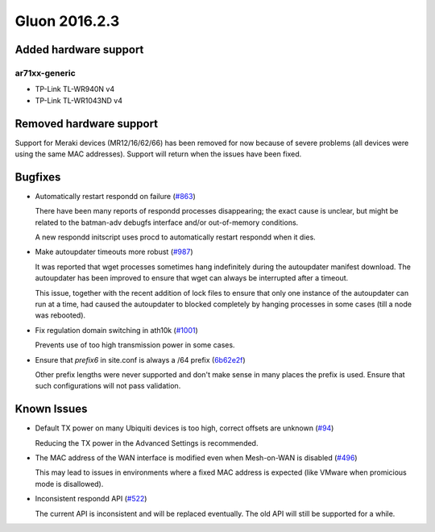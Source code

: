 Gluon 2016.2.3
==============

Added hardware support
~~~~~~~~~~~~~~~~~~~~~~

ar71xx-generic
^^^^^^^^^^^^^^

* TP-Link TL-WR940N v4
* TP-Link TL-WR1043ND v4

Removed hardware support
~~~~~~~~~~~~~~~~~~~~~~~~

Support for Meraki devices (MR12/16/62/66) has been removed for now because of
severe problems (all devices were using the same MAC addresses). Support will return
when the issues have been fixed.

Bugfixes
~~~~~~~~

* Automatically restart respondd on failure (`#863 <https://github.com/freifunk-gluon/gluon/issues/863>`_)

  There have been many reports of respondd processes disappearing; the exact cause is unclear,
  but might be related to the batman-adv debugfs interface and/or out-of-memory conditions.

  A new respondd initscript uses procd to automatically restart respondd when it dies.

* Make autoupdater timeouts more robust (`#987 <https://github.com/freifunk-gluon/gluon/issues/987>`_)

  It was reported that wget processes sometimes hang indefinitely during the autoupdater manifest
  download. The autoupdater has been improved to ensure that wget can always be interrupted after
  a timeout.

  This issue, together with the recent addition of lock files to ensure that only one instance
  of the autoupdater can run at a time, had caused the autoupdater to blocked completely
  by hanging processes in some cases (till a node was rebooted).

* Fix regulation domain switching in ath10k (`#1001 <https://github.com/freifunk-gluon/gluon/pull/1001>`_)

  Prevents use of too high transmission power in some cases.

* Ensure that *prefix6* in site.conf is always a /64 prefix (`6b62e2f <https://github.com/freifunk-gluon/gluon/commit/6b62e2fc788cd1f83f6634288a15724dfc42b0fd>`_)

  Other prefix lengths were never supported and don't make sense in many places the prefix is used. Ensure
  that such configurations will not pass validation.

Known Issues
~~~~~~~~~~~~

* Default TX power on many Ubiquiti devices is too high, correct offsets are unknown (`#94 <https://github.com/freifunk-gluon/gluon/issues/94>`_)

  Reducing the TX power in the Advanced Settings is recommended.

* The MAC address of the WAN interface is modified even when Mesh-on-WAN is disabled (`#496 <https://github.com/freifunk-gluon/gluon/issues/496>`_)

  This may lead to issues in environments where a fixed MAC address is expected (like VMware when promicious mode is disallowed).

* Inconsistent respondd API (`#522 <https://github.com/freifunk-gluon/gluon/issues/522>`_)

  The current API is inconsistent and will be replaced eventually. The old API will still be supported for a while.
